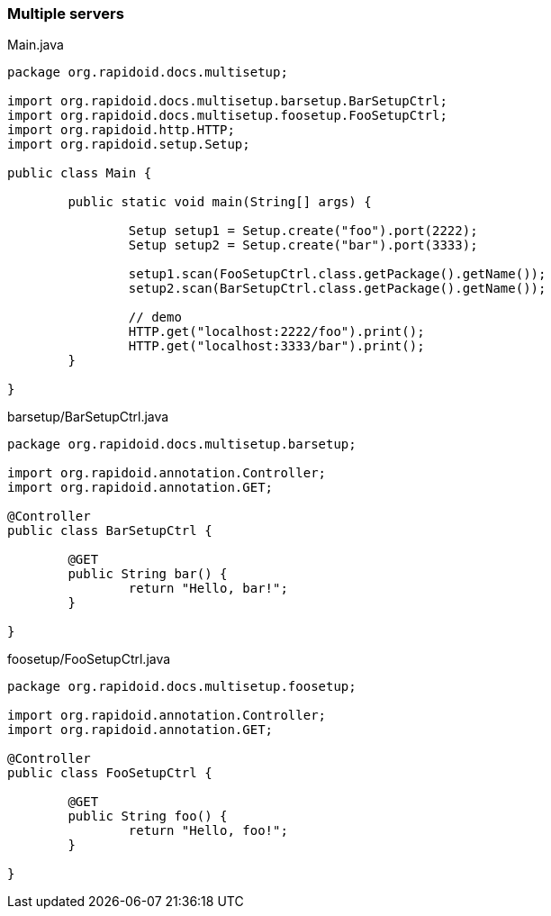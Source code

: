 === Multiple servers[[app-listing]]
[source,java]
.Main.java
----
package org.rapidoid.docs.multisetup;

import org.rapidoid.docs.multisetup.barsetup.BarSetupCtrl;
import org.rapidoid.docs.multisetup.foosetup.FooSetupCtrl;
import org.rapidoid.http.HTTP;
import org.rapidoid.setup.Setup;

public class Main {

	public static void main(String[] args) {

		Setup setup1 = Setup.create("foo").port(2222);
		Setup setup2 = Setup.create("bar").port(3333);

		setup1.scan(FooSetupCtrl.class.getPackage().getName());
		setup2.scan(BarSetupCtrl.class.getPackage().getName());

		// demo
		HTTP.get("localhost:2222/foo").print();
		HTTP.get("localhost:3333/bar").print();
	}

}
----

[[app-listing]]
[source,java]
.barsetup/BarSetupCtrl.java
----
package org.rapidoid.docs.multisetup.barsetup;

import org.rapidoid.annotation.Controller;
import org.rapidoid.annotation.GET;

@Controller
public class BarSetupCtrl {

	@GET
	public String bar() {
		return "Hello, bar!";
	}

}
----

[[app-listing]]
[source,java]
.foosetup/FooSetupCtrl.java
----
package org.rapidoid.docs.multisetup.foosetup;

import org.rapidoid.annotation.Controller;
import org.rapidoid.annotation.GET;

@Controller
public class FooSetupCtrl {

	@GET
	public String foo() {
		return "Hello, foo!";
	}

}
----

